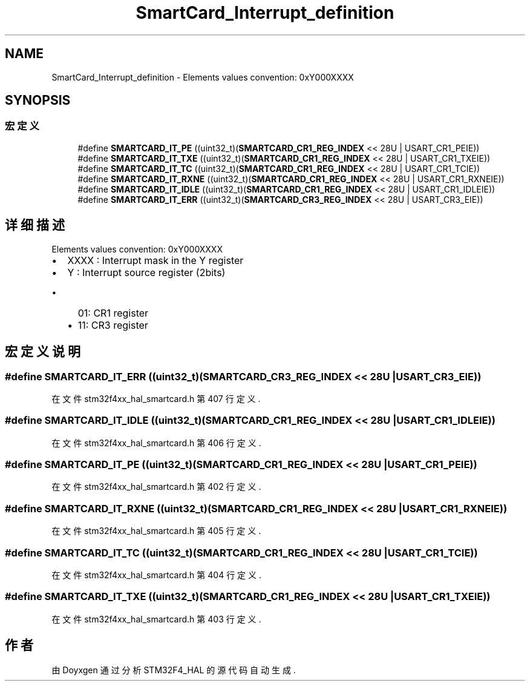 .TH "SmartCard_Interrupt_definition" 3 "2020年 八月 7日 星期五" "Version 1.24.0" "STM32F4_HAL" \" -*- nroff -*-
.ad l
.nh
.SH NAME
SmartCard_Interrupt_definition \- Elements values convention: 0xY000XXXX  

.SH SYNOPSIS
.br
.PP
.SS "宏定义"

.in +1c
.ti -1c
.RI "#define \fBSMARTCARD_IT_PE\fP   ((uint32_t)(\fBSMARTCARD_CR1_REG_INDEX\fP << 28U | USART_CR1_PEIE))"
.br
.ti -1c
.RI "#define \fBSMARTCARD_IT_TXE\fP   ((uint32_t)(\fBSMARTCARD_CR1_REG_INDEX\fP << 28U | USART_CR1_TXEIE))"
.br
.ti -1c
.RI "#define \fBSMARTCARD_IT_TC\fP   ((uint32_t)(\fBSMARTCARD_CR1_REG_INDEX\fP << 28U | USART_CR1_TCIE))"
.br
.ti -1c
.RI "#define \fBSMARTCARD_IT_RXNE\fP   ((uint32_t)(\fBSMARTCARD_CR1_REG_INDEX\fP << 28U | USART_CR1_RXNEIE))"
.br
.ti -1c
.RI "#define \fBSMARTCARD_IT_IDLE\fP   ((uint32_t)(\fBSMARTCARD_CR1_REG_INDEX\fP << 28U | USART_CR1_IDLEIE))"
.br
.ti -1c
.RI "#define \fBSMARTCARD_IT_ERR\fP   ((uint32_t)(\fBSMARTCARD_CR3_REG_INDEX\fP << 28U | USART_CR3_EIE))"
.br
.in -1c
.SH "详细描述"
.PP 
Elements values convention: 0xY000XXXX 


.IP "\(bu" 2
XXXX : Interrupt mask in the Y register
.IP "\(bu" 2
Y : Interrupt source register (2bits)
.IP "  \(bu" 4
01: CR1 register
.IP "  \(bu" 4
11: CR3 register 
.PP

.PP

.SH "宏定义说明"
.PP 
.SS "#define SMARTCARD_IT_ERR   ((uint32_t)(\fBSMARTCARD_CR3_REG_INDEX\fP << 28U | USART_CR3_EIE))"

.PP
在文件 stm32f4xx_hal_smartcard\&.h 第 407 行定义\&.
.SS "#define SMARTCARD_IT_IDLE   ((uint32_t)(\fBSMARTCARD_CR1_REG_INDEX\fP << 28U | USART_CR1_IDLEIE))"

.PP
在文件 stm32f4xx_hal_smartcard\&.h 第 406 行定义\&.
.SS "#define SMARTCARD_IT_PE   ((uint32_t)(\fBSMARTCARD_CR1_REG_INDEX\fP << 28U | USART_CR1_PEIE))"

.PP
在文件 stm32f4xx_hal_smartcard\&.h 第 402 行定义\&.
.SS "#define SMARTCARD_IT_RXNE   ((uint32_t)(\fBSMARTCARD_CR1_REG_INDEX\fP << 28U | USART_CR1_RXNEIE))"

.PP
在文件 stm32f4xx_hal_smartcard\&.h 第 405 行定义\&.
.SS "#define SMARTCARD_IT_TC   ((uint32_t)(\fBSMARTCARD_CR1_REG_INDEX\fP << 28U | USART_CR1_TCIE))"

.PP
在文件 stm32f4xx_hal_smartcard\&.h 第 404 行定义\&.
.SS "#define SMARTCARD_IT_TXE   ((uint32_t)(\fBSMARTCARD_CR1_REG_INDEX\fP << 28U | USART_CR1_TXEIE))"

.PP
在文件 stm32f4xx_hal_smartcard\&.h 第 403 行定义\&.
.SH "作者"
.PP 
由 Doyxgen 通过分析 STM32F4_HAL 的 源代码自动生成\&.
